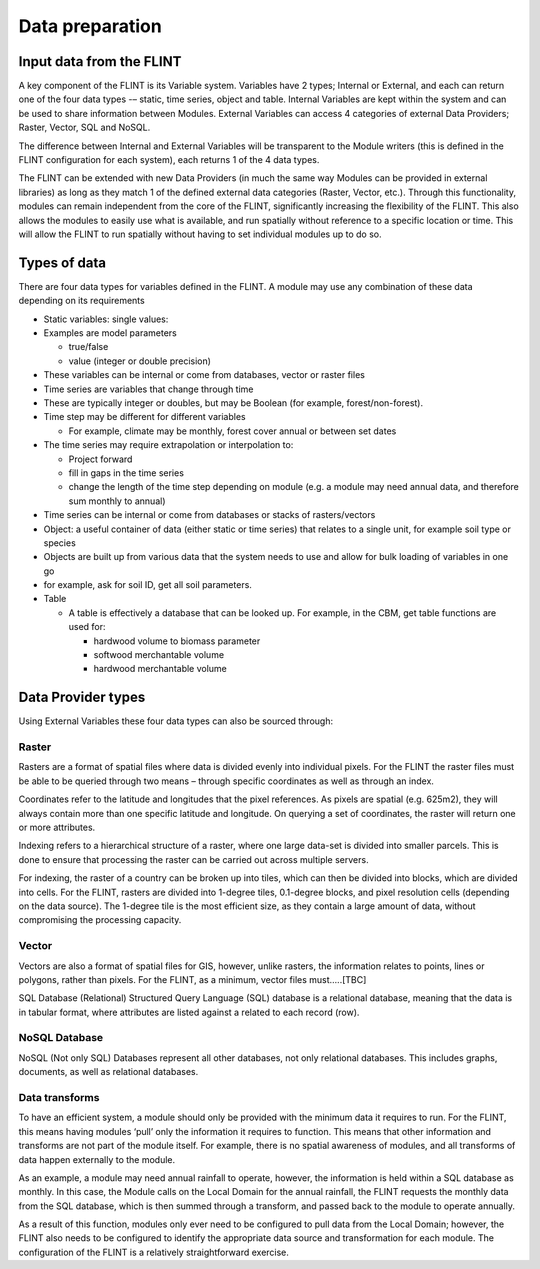 Data preparation
======================

Input data from the FLINT
-------------------------

A key component of the FLINT is its Variable system. Variables have 2
types; Internal or External, and each can return one of the four data
types -– static, time series, object and table. Internal Variables are
kept within the system and can be used to share information between
Modules. External Variables can access 4 categories of external Data
Providers; Raster, Vector, SQL and NoSQL.

The difference between Internal and External Variables will be
transparent to the Module writers (this is defined in the FLINT
configuration for each system), each returns 1 of the 4 data types.

The FLINT can be extended with new Data Providers (in much the same way
Modules can be provided in external libraries) as long as they match 1
of the defined external data categories (Raster, Vector, etc.). Through
this functionality, modules can remain independent from the core of the
FLINT, significantly increasing the flexibility of the FLINT. This also
allows the modules to easily use what is available, and run spatially
without reference to a specific location or time. This will allow the
FLINT to run spatially without having to set individual modules up to do
so.

Types of data
-------------

There are four data types for variables defined in the FLINT. A module
may use any combination of these data depending on its requirements

-  Static variables: single values:
-  Examples are model parameters

   -  true/false
   -  value (integer or double precision)

-  These variables can be internal or come from databases, vector or
   raster files
-  Time series are variables that change through time
-  These are typically integer or doubles, but may be Boolean (for
   example, forest/non-forest).
-  Time step may be different for different variables

   -  For example, climate may be monthly, forest cover annual or
      between set dates

-  The time series may require extrapolation or interpolation to:

   -  Project forward
   -  fill in gaps in the time series
   -  change the length of the time step depending on module (e.g. a
      module may need annual data, and therefore sum monthly to annual)

-  Time series can be internal or come from databases or stacks of
   rasters/vectors
-  Object: a useful container of data (either static or time series)
   that relates to a single unit, for example soil type or species
-  Objects are built up from various data that the system needs to use
   and allow for bulk loading of variables in one go
-  for example, ask for soil ID, get all soil parameters.
-  Table

   -  A table is effectively a database that can be looked up. For
      example, in the CBM, get table functions are used for:

      -  hardwood volume to biomass parameter
      -  softwood merchantable volume
      -  hardwood merchantable volume

Data Provider types
-------------------

Using External Variables these four data types can also be sourced
through:

Raster
~~~~~~

Rasters are a format of spatial files where data is divided evenly into
individual pixels. For the FLINT the raster files must be able to be
queried through two means – through specific coordinates as well as
through an index.

Coordinates refer to the latitude and longitudes that the pixel
references. As pixels are spatial (e.g. 625m2), they will always contain
more than one specific latitude and longitude. On querying a set of
coordinates, the raster will return one or more attributes.

Indexing refers to a hierarchical structure of a raster, where one large
data-set is divided into smaller parcels. This is done to ensure that
processing the raster can be carried out across multiple servers.

For indexing, the raster of a country can be broken up into tiles, which
can then be divided into blocks, which are divided into cells. For the
FLINT, rasters are divided into 1-degree tiles, 0.1-degree blocks, and
pixel resolution cells (depending on the data source). The 1-degree tile
is the most efficient size, as they contain a large amount of data,
without compromising the processing capacity.

Vector
~~~~~~

Vectors are also a format of spatial files for GIS, however, unlike
rasters, the information relates to points, lines or polygons, rather
than pixels. For the FLINT, as a minimum, vector files must…..[TBC]

SQL Database (Relational) Structured Query Language (SQL) database is a
relational database, meaning that the data is in tabular format, where
attributes are listed against a related to each record (row).

NoSQL Database
~~~~~~~~~~~~~~

NoSQL (Not only SQL) Databases represent all other databases, not only
relational databases. This includes graphs, documents, as well as
relational databases.

Data transforms
~~~~~~~~~~~~~~~

To have an efficient system, a module should only be provided with the
minimum data it requires to run. For the FLINT, this means having
modules ‘pull’ only the information it requires to function. This means
that other information and transforms are not part of the module itself.
For example, there is no spatial awareness of modules, and all
transforms of data happen externally to the module.

As an example, a module may need annual rainfall to operate, however,
the information is held within a SQL database as monthly. In this case,
the Module calls on the Local Domain for the annual rainfall, the FLINT
requests the monthly data from the SQL database, which is then summed
through a transform, and passed back to the module to operate annually.

As a result of this function, modules only ever need to be configured to
pull data from the Local Domain; however, the FLINT also needs to be
configured to identify the appropriate data source and transformation
for each module. The configuration of the FLINT is a relatively
straightforward exercise.
